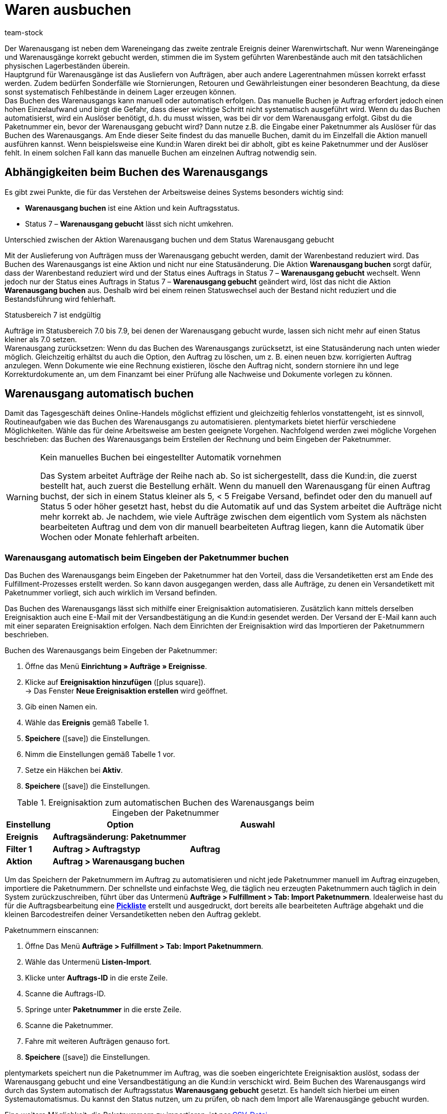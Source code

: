 = Waren ausbuchen
:lang: de
:keywords: Warenausgang, Ware ausbuchen, Aufträge ausliefern, Lagerentnahme, Stornierung, Retoure, Gewährleistung, Warenausgang buchen, Warenausgang gebucht, Statusänderung, Status 7, Warenausgang zurücksetzen, Paketnummer, Retourengrund, Retouregrund, Gutschrift, Warenausgang manuell buchen
:position: 80
:id: JTRIWSB
:url: warenwirtschaft/waren-ausbuchen
:author: team-stock

Der Warenausgang ist neben dem Wareneingang das zweite zentrale Ereignis deiner Warenwirtschaft. Nur wenn Wareneingänge und Warenausgänge korrekt gebucht werden, stimmen die im System geführten Warenbestände auch mit den tatsächlichen physischen Lagerbeständen überein.  +
Hauptgrund für Warenausgänge ist das Ausliefern von Aufträgen, aber auch andere Lagerentnahmen müssen korrekt erfasst werden. Zudem bedürfen Sonderfälle wie Stornierungen, Retouren und Gewährleistungen einer besonderen Beachtung, da diese sonst systematisch Fehlbestände in deinem Lager erzeugen können.  +
Das Buchen des Warenausgangs kann manuell oder automatisch erfolgen. Das manuelle Buchen je Auftrag erfordert jedoch einen hohen Einzelaufwand und birgt die Gefahr, dass dieser wichtige Schritt nicht systematisch ausgeführt wird. Wenn du das Buchen automatisierst, wird ein Auslöser benötigt, d.h. du musst wissen, was bei dir vor dem Warenausgang erfolgt.
Gibst du die Paketnummer ein, bevor der Warenausgang gebucht wird? Dann nutze z.B. die Eingabe einer Paketnummer als Auslöser für das Buchen des Warenausgangs. Am Ende dieser Seite findest du das manuelle Buchen, damit du im Einzelfall die Aktion manuell ausführen kannst. Wenn beispielsweise eine Kund:in Waren direkt bei dir abholt, gibt es keine Paketnummer und der Auslöser fehlt. In einem solchen Fall kann das manuelle Buchen am einzelnen Auftrag notwendig sein.

== Abhängigkeiten beim Buchen des Warenausgangs

Es gibt zwei Punkte, die für das Verstehen der Arbeitsweise deines Systems besonders wichtig sind:

* **Warenausgang buchen** ist eine Aktion und kein Auftragsstatus.
* Status 7 – **Warenausgang gebucht** lässt sich nicht umkehren.

[.subhead]
Unterschied zwischen der Aktion Warenausgang buchen und dem Status Warenausgang gebucht

Mit der Auslieferung von Aufträgen muss der Warenausgang gebucht werden, damit der Warenbestand reduziert wird.
Das Buchen des Warenausgangs ist eine Aktion und nicht nur eine Statusänderung. Die Aktion **Warenausgang buchen** sorgt dafür, dass der Warenbestand reduziert wird und der Status eines Auftrags in Status 7 – **Warenausgang gebucht** wechselt. Wenn jedoch nur der Status eines Auftrags in Status 7 – **Warenausgang gebucht** geändert wird, löst das nicht die Aktion **Warenausgang buchen** aus. Deshalb wird bei einem reinen Statuswechsel auch der Bestand nicht reduziert und die Bestandsführung wird fehlerhaft.

[.subhead]
Statusbereich 7 ist endgültig

Aufträge im Statusbereich 7.0 bis 7.9, bei denen der Warenausgang gebucht wurde, lassen sich nicht mehr auf einen Status kleiner als 7.0 setzen. +
Warenausgang zurücksetzen: Wenn du das Buchen des Warenausgangs zurücksetzt, ist eine Statusänderung nach unten wieder möglich. Gleichzeitig erhältst du auch die Option, den Auftrag zu löschen, um z. B. einen neuen bzw. korrigierten Auftrag anzulegen. Wenn Dokumente wie eine Rechnung existieren, lösche den Auftrag nicht, sondern storniere ihn und lege Korrekturdokumente an, um dem Finanzamt bei einer Prüfung alle Nachweise und Dokumente vorlegen zu können.

== Warenausgang automatisch buchen

Damit das Tagesgeschäft deines Online-Handels möglichst effizient und gleichzeitig fehlerlos vonstattengeht, ist es sinnvoll, Routineaufgaben wie das Buchen des Warenausgangs zu automatisieren.
plentymarkets bietet hierfür verschiedene Möglichkeiten. Wähle das für deine Arbeitsweise am besten geeignete Vorgehen. Nachfolgend werden zwei mögliche Vorgehen beschrieben: das Buchen des Warenausgangs beim Erstellen der Rechnung und beim Eingeben der Paketnummer.

[WARNING]
.Kein manuelles Buchen bei eingestellter Automatik vornehmen
====
Das System arbeitet Aufträge der Reihe nach ab.
So ist sichergestellt, dass die Kund:in, die zuerst bestellt hat, auch zuerst die Bestellung erhält.
Wenn du manuell den Warenausgang für einen Auftrag buchst, der sich in einem Status kleiner als 5, &lt; 5 Freigabe Versand, befindet oder den du manuell auf Status 5 oder höher gesetzt hast, hebst du die Automatik auf und das System arbeitet die Aufträge nicht mehr korrekt ab.
Je nachdem, wie viele Aufträge zwischen dem eigentlich vom System als nächsten bearbeiteten Auftrag und dem von dir manuell bearbeiteten Auftrag liegen, kann die Automatik über Wochen oder Monate fehlerhaft arbeiten.
====

=== Warenausgang automatisch beim Eingeben der Paketnummer buchen

Das Buchen des Warenausgangs beim Eingeben der Paketnummer hat den Vorteil, dass die Versandetiketten erst am Ende des Fulfillment-Prozesses erstellt werden. So kann davon ausgegangen werden, dass alle Aufträge, zu denen ein Versandetikett mit Paketnummer vorliegt, sich auch wirklich im Versand befinden.

Das Buchen des Warenausgangs lässt sich mithilfe einer Ereignisaktion automatisieren. Zusätzlich kann mittels derselben Ereignisaktion auch eine E-Mail mit der Versandbestätigung an die Kund:in gesendet werden.
Der Versand der E-Mail kann auch mit einer separaten Ereignisaktion erfolgen. Nach dem Einrichten der Ereignisaktion wird das Importieren der Paketnummern beschrieben.

[.collapseBox]
.Buchen des Warenausgangs beim Eingeben der Paketnummer:
--
. Öffne das Menü **Einrichtung » Aufträge » Ereignisse**.
. Klicke auf **Ereignisaktion hinzufügen** (icon:plus-square[role="green"]).  +
→ Das Fenster **Neue Ereignisaktion erstellen** wird geöffnet.
. Gib einen Namen ein.
. Wähle das **Ereignis** gemäß Tabelle 1.
. **Speichere** (icon:save[role="green"]) die Einstellungen.
. Nimm die Einstellungen gemäß Tabelle 1 vor.
. Setze ein Häkchen bei **Aktiv**.
. **Speichere** (icon:save[role="green"]) die Einstellungen.
--
.Ereignisaktion zum automatischen Buchen des Warenausgangs beim Eingeben der Paketnummer
[cols="1,3,3"]
|====
|Einstellung |Option |Auswahl

| **Ereignis**
| **Auftragsänderung: Paketnummer**
|

| **Filter 1**
| **Auftrag &gt; Auftragstyp**
| **Auftrag**

| **Aktion**
| **Auftrag &gt; Warenausgang buchen**
|
|====

Um das Speichern der Paketnummern im Auftrag zu automatisieren und nicht jede Paketnummer manuell im Auftrag einzugeben, importiere die Paketnummern.
Der schnellste und einfachste Weg, die täglich neu erzeugten Paketnummern auch täglich in dein System zurückzuschreiben, führt über das Untermenü **Aufträge &gt; Fulfillment &gt; Tab: Import Paketnummern**.
Idealerweise hast du für die Auftragsbearbeitung eine **<<auftraege/auftragsdokumente/pickliste#, Pickliste>>** erstellt und ausgedruckt, dort bereits alle bearbeiteten Aufträge abgehakt und die kleinen Barcodestreifen deiner Versandetiketten neben den Auftrag geklebt.

[.instruction]
Paketnummern einscannen:

. Öffne Das Menü **Aufträge &gt; Fulfillment &gt; Tab: Import Paketnummern**.
. Wähle das Untermenü **Listen-Import**.
. Klicke unter **Auftrags-ID** in die erste Zeile.
. Scanne die Auftrags-ID.
. Springe unter **Paketnummer** in die erste Zeile.
. Scanne die Paketnummer.
. Fahre mit weiteren Aufträgen genauso fort.
. **Speichere** (icon:save[role="green"]) die Einstellungen.

plentymarkets speichert nun die Paketnummer im Auftrag, was die soeben eingerichtete Ereignisaktion auslöst, sodass der Warenausgang gebucht und eine Versandbestätigung an die Kund:in verschickt wird.
Beim Buchen des Warenausgangs wird durch das System automatisch der Auftragsstatus **Warenausgang gebucht** gesetzt.
Es handelt sich hierbei um einen Systemautomatismus.
Du kannst den Status nutzen, um zu prüfen, ob nach dem Import alle Warenausgänge gebucht wurden.

Eine weitere Möglichkeit, die Paketnummern zu importieren, ist per <<fulfillment/dokumente-erzeugen#paketnummern-csv-datei, CSV-Datei>>.

=== Warenausgang automatisch beim Erstellen der Rechnung buchen

Das automatische Buchen des Warenausgangs beim Erstellen der Rechnung setzt voraus, dass du ohne Rechnung keine Ware auslieferst. Allerdings ist eine Rechnung nicht in jedem Fall die Garantie für einen realen Warenausgang. Bei der Zahlungsart Vorkasse kommt es z.B. vor, dass die Rechnung vor dem Warenausgang erstellt wird. Ein weiterer Fall, in dem die Rechnung erstellt wurde, aber kein Warenausgang erfolgt, liegt dann vor, wenn beim Kommissionieren festgestellt wird, dass Ware beschädigt ist und daher nicht ausgeliefert wird.
Wenn du dich für diese Vorgehensweise entscheidest, filtere auch nach Zahlungsarten, um so z.B. Vorkasse auszuschließen.

Das automatische Buchen des Warenausgangs beim Erstellen von Rechnungen erfolgt über eine Ereignisaktion. Lege diese folgendermaßen an:

[.collapseBox]
.Buchen des Warenausgangs beim Erstellen der Rechnung:
--
. Öffne das Menü **Einrichtung » Aufträge » Ereignisse**.
. Klicke auf **Ereignisaktion hinzufügen** (icon:plus-square[role="green"]).  +
→ Das Fenster **Neue Ereignisaktion erstellen** wird geöffnet.
. Gib einen Namen ein.
. Wähle das **Ereignis** gemäß Tabelle 2.
. **Speichere** (icon:save[role="green"]) die Einstellungen.
. Nimm die Einstellungen gemäß Tabelle 2 vor.
. Setze ein Häkchen bei **Aktiv**.
. **Speichere** (icon:save[role="green"]) die Einstellungen.
--
.Ereignisaktion zum automatischen Buchen des Warenausgangs beim Erstellen einer Rechnung
[cols="1,3,3"]
|====
|Einstellung |Option |Auswahl

| **Ereignis**
| **Dokumente: Rechnung generiert**
|

| **Filter 1**
| **Auftrag &gt; Auftragstyp**
| **Auftrag**

| **Filter 2**
| **Auftrag &gt; Zahlungsart**
|

| **Aktion**
| **Auftrag &gt; Warenausgang buchen**
|
|====

== Warenausgang bei Stornierungen, Retouren und Gewährleistungen

Zuletzt noch einige Hinweise zu den Sonderfällen **Stornierungen**, **Retouren** sowie **Gewährleistungen** und ihre Auswirkungen auf die Warenbestandsführung.

=== Stornierungen

Wird ein Auftrag vor dem Warenausgang widerrufen, setze diesen manuell auf den Status 8 – **Storniert**. Wenn ein Auftrag storniert wird, werden die reservierten Warenbestände wieder freigegeben. Ein Auftrag kann nur so lange storniert werden, wie kein Warenausgang gebucht wurde.  +
Was reservierter Bestand ist und wann dein System Bestand reserviert, erfährst du unter **<<warenwirtschaft/warenbestaende-verwalten#, Warenbestände verwalten>>**.

=== Retouren

Wird ein Auftrag erst nach dem Warenausgang widerrufen bzw. stellt die Kund:in fest, dass sie den Artikel doch nicht möchte und sendet ihn zurück, handelt es sich um eine **Retoure**. Lege in diesem Fall eine Retoure zum Auftrag an.  +
Wenn du eine Retoure anlegst, öffnet sich ein Fenster, in dem du einen Retourengrund angibst und die retournierte Ware auswählst.
Die Retoure erhält eine eigene Auftrags-ID.
Der Warenbestand wird nicht automatisch zurückgebucht, denn die zurückgesandte Ware kann defekt oder unvollständig sein.
Stellt sich nach dem Prüfen heraus, dass du retournierte Artikel wieder verkaufen kannst, buche den Warenbestand manuell ins System zurück.

.Retourengrund und retournierte Artikel angeben
image::warenwirtschaft/assets/DE-Waren-ausbuchen-01.png[]
Wie du Retouren anlegst und Warenbestand zurückbuchst, erfährst du ausführlich unter **<<auftraege/auftraege-verwalten#400, Retoure>>**.

=== Gewährleistungen

Die Vorgehensweise bei Gewährleistungen ist der Vorgehensweise bei Retouren ähnlich. In beiden Fällen erhältst du Waren eines Auftrags zurück, bei denen der Warenausgang gebucht ist. Bei einer Gewährleistung sind die Varianten meist defekt. Kund:innen möchten im Fall einer Gewährleistung entweder einen Ersatzartikel oder den Rechnungsbetrag erstattet bekommen (Gutschrift). Da Varianten bei Gewährleistungen meist defekt sind, wird die retournierte Variante im Regelfall nicht wieder eingebucht. Jedoch ist häufig eine zweite Lieferung mit eigener Auftrags-ID und eigenem Warenausgang notwendig.

Wie du Gewährleistungen anlegst, erfährst du ausführlich unter **<<auftraege/auftraege-verwalten#600, Gewährleistung>>**.

== Warenausgang manuell buchen

Das manuelle Buchen des Warenausgangs muss für jeden Auftrag separat erfolgen und erfordert einen hohen Zeitaufwand. Du hast zwei Möglichkeiten, den Warenausgang manuell zu buchen. Jedoch ist es sinnvoll, das Buchen des Warenausgangs wie beschrieben zu automatisieren.

[WARNING]
.Kein manuelles Buchen bei eingestellter Automatik vornehmen
====
Das System arbeitet Aufträge der Reihe nach ab.
So ist sichergestellt, dass die Kund:in, die zuerst bestellt hat, auch zuerst die Bestellung erhält.
Wenn du manuell den Warenausgang für einen Auftrag buchst, der sich in einem Status kleiner als 5, &lt; 5 Freigabe Versand, befindet oder den du manuell auf Status 5 oder höher gesetzt hast, hebst du die Automatik auf und das System arbeitet die Aufträge nicht mehr korrekt ab.
Je nachdem, wie viele Aufträge zwischen dem eigentlich vom System als nächsten bearbeiteten Auftrag und dem von dir manuell bearbeiteten Auftrag liegen, kann die Automatik über Wochen oder Monate fehlerhaft arbeiten.
====

=== Warenausgang in der Auftragsübersicht buchen

Bei Aufträgen, bei denen der Warenausgang noch offen ist, wird direkt in der Auftragsübersicht ein Symbol zum Buchen des Warenausgangs angezeigt (Bild 4).
Wurde der Warenausgang bereits gebucht, wird das Symbol mit einem Häkchen daran in der Titelzeile des Auftrags angezeigt.

Ein Klick auf **Warenausgang buchen** bucht den Warenausgang mit aktuellem Datum.

.Manuelles Buchen des Warenausgangs in der Auftragsübersicht
image::warenwirtschaft/assets/DE-Waren-ausbuchen-02.png[]
=== Warenausgang im geöffneten Auftrag buchen

In einem geöffneten Auftrag siehst du im Tab **Einstellungen** unter **Warenausgang**, ob der Warenausgang gebucht oder nicht gebucht ist.
Wenn der Warenausgang noch nicht gebucht wurde, wird ein Symbol zum Buchen des Warenausgangs angezeigt (Bild 5, Pfeil).
Hier kannst du auch ein vom aktuellem Datum abweichendes Ausgangsdatum eintragen, falls der Warenausgang nachträglich zum tatsächlichen Warenausgang gebucht werden muss.

.Manuelles Buchen des Warenausgangs im geöffneten Auftrag
image::warenwirtschaft/assets/DE-Waren-ausbuchen-03.png[]
